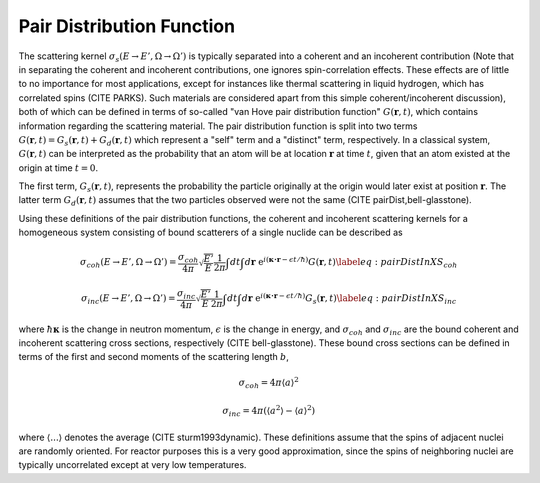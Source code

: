 


Pair Distribution Function
===============================

The scattering kernel :math:`\sigma_s(E\rightarrow E',\Omega\rightarrow\Omega')` is typically separated into a coherent and an incoherent contribution (Note that in separating the coherent and incoherent contributions, one ignores spin-correlation effects. These effects are of little to no importance for most applications, except for instances like thermal scattering in liquid hydrogen, which has correlated spins (CITE PARKS). Such materials are considered apart from this simple coherent/incoherent discussion), both of which can be defined in terms of so-called "van Hove pair distribution function" :math:`G(\boldsymbol{r},t)`, which contains information regarding the scattering material. The pair distribution function is split into two terms :math:`G(\boldsymbol{r},t)=G_s(\boldsymbol{r},t)+G_d(\boldsymbol{r},t)` which represent a "self" term and a "distinct" term, respectively. In a classical system, :math:`G(\boldsymbol{r},t)` can be interpreted as the probability that an atom will be at location :math:`\boldsymbol{r}` at time :math:`t`, given that an atom existed at the origin at time :math:`t=0`.

The first term, :math:`G_s(\boldsymbol{r},t)`, represents the probability the particle originally at the origin would later exist at position :math:`\boldsymbol{r}`. The latter term :math:`G_d(\boldsymbol{r},t)` assumes that the two particles observed were not the same (CITE pairDist,bell-glasstone).

Using these definitions of the pair distribution functions, the coherent and incoherent scattering kernels for a homogeneous system consisting of bound scatterers of a single nuclide can be described as

.. math::
      \sigma_{coh}(E\rightarrow E',\Omega\rightarrow\Omega') = \frac{\sigma_{coh}}{4\pi} \sqrt{\frac{E'}{E}} \frac{1}{2\pi} \int dt\int d\boldsymbol{r}~\mathrm{e}^{i(\boldsymbol{\kappa\cdot r}-\epsilon t/\hbar)} G(\boldsymbol{r},t)\label{eq:pairDistInXS_coh}


.. math::
      \sigma_{inc}(E\rightarrow E',\Omega\rightarrow\Omega') = \frac{\sigma_{inc}}{4\pi} \sqrt{\frac{E'}{E}} \frac{1}{2\pi} \int dt\int d\boldsymbol{r}~\mathrm{e}^{i(\boldsymbol{\kappa\cdot r}-\epsilon t/\hbar)} G_s(\boldsymbol{r},t)\label{eq:pairDistInXS_inc}

where :math:`\hbar\boldsymbol{\kappa}` is the change in neutron momentum, :math:`\epsilon` is the change in energy, and :math:`\sigma_{coh}` and :math:`\sigma_{inc}` are the bound coherent and incoherent scattering cross sections, respectively (CITE bell-glasstone). These bound cross sections can be defined in terms of the first and second moments of the scattering length :math:`b`,

.. math:: \sigma_{coh}=4\pi\langle a\rangle^2 
.. math:: \sigma_{inc}=4\pi\left(\langle a^2\rangle-\langle a\rangle^2 \right)

where :math:`\langle...\rangle` denotes the average (CITE sturm1993dynamic). These definitions assume that the spins of adjacent nuclei are randomly oriented. For reactor purposes this is a very good approximation, since the spins of neighboring nuclei are typically uncorrelated except at very low temperatures.





